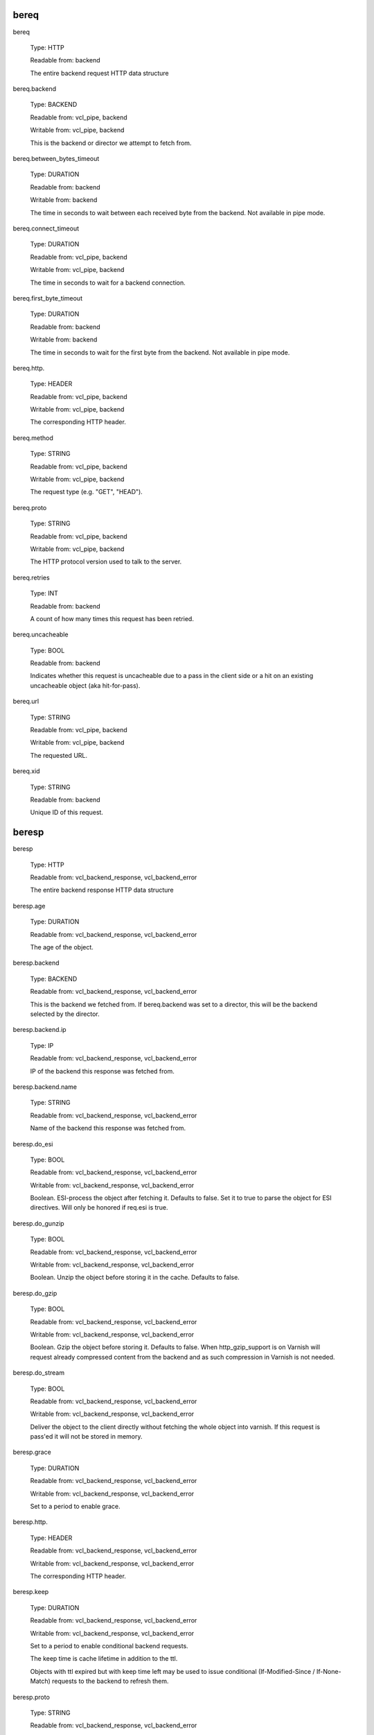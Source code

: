 
bereq
~~~~~

bereq

	Type: HTTP

	Readable from: backend

	
	The entire backend request HTTP data structure
	

bereq.backend

	Type: BACKEND

	Readable from: vcl_pipe, backend

	Writable from: vcl_pipe, backend

	
	This is the backend or director we attempt to fetch from.
	

bereq.between_bytes_timeout

	Type: DURATION

	Readable from: backend

	Writable from: backend

	
	The time in seconds to wait between each received byte from the
	backend.  Not available in pipe mode.
	

bereq.connect_timeout

	Type: DURATION

	Readable from: vcl_pipe, backend

	Writable from: vcl_pipe, backend

	
	The time in seconds to wait for a backend connection.
	

bereq.first_byte_timeout

	Type: DURATION

	Readable from: backend

	Writable from: backend

	
	The time in seconds to wait for the first byte from
	the backend.  Not available in pipe mode.
	

bereq.http.

	Type: HEADER

	Readable from: vcl_pipe, backend

	Writable from: vcl_pipe, backend

	
	The corresponding HTTP header.
	

bereq.method

	Type: STRING

	Readable from: vcl_pipe, backend

	Writable from: vcl_pipe, backend

	
	The request type (e.g. "GET", "HEAD").
	

bereq.proto

	Type: STRING

	Readable from: vcl_pipe, backend

	Writable from: vcl_pipe, backend

	
	The HTTP protocol version used to talk to the server.
	

bereq.retries

	Type: INT

	Readable from: backend

	
	A count of how many times this request has been retried.
	

bereq.uncacheable

	Type: BOOL

	Readable from: backend

	
	Indicates whether this request is uncacheable due
	to a pass in the client side or a hit on an existing
	uncacheable object (aka hit-for-pass).
	

bereq.url

	Type: STRING

	Readable from: vcl_pipe, backend

	Writable from: vcl_pipe, backend

	
	The requested URL.
	

bereq.xid

	Type: STRING

	Readable from: backend

	
	Unique ID of this request.
	

beresp
~~~~~~

beresp

	Type: HTTP

	Readable from: vcl_backend_response, vcl_backend_error

	
	The entire backend response HTTP data structure
	

beresp.age

	Type: DURATION

	Readable from: vcl_backend_response, vcl_backend_error

	
	The age of the object.
	

beresp.backend

	Type: BACKEND

	Readable from: vcl_backend_response, vcl_backend_error

	
	This is the backend we fetched from.  If bereq.backend
	was set to a director, this will be the backend selected
	by the director.
	

beresp.backend.ip

	Type: IP

	Readable from: vcl_backend_response, vcl_backend_error

	
	IP of the backend this response was fetched from.
	

beresp.backend.name

	Type: STRING

	Readable from: vcl_backend_response, vcl_backend_error

	
	Name of the backend this response was fetched from.
	

beresp.do_esi

	Type: BOOL

	Readable from: vcl_backend_response, vcl_backend_error

	Writable from: vcl_backend_response, vcl_backend_error

	
	Boolean. ESI-process the object after fetching it.
	Defaults to false. Set it to true to parse the
	object for ESI directives. Will only be honored if
	req.esi is true.
	

beresp.do_gunzip

	Type: BOOL

	Readable from: vcl_backend_response, vcl_backend_error

	Writable from: vcl_backend_response, vcl_backend_error

	
	Boolean. Unzip the object before storing it in the
	cache.  Defaults to false.
	

beresp.do_gzip

	Type: BOOL

	Readable from: vcl_backend_response, vcl_backend_error

	Writable from: vcl_backend_response, vcl_backend_error

	
	Boolean. Gzip the object before storing it. Defaults
	to false. When http_gzip_support is on Varnish will
	request already compressed content from the backend
	and as such compression in Varnish is not needed.
	

beresp.do_stream

	Type: BOOL

	Readable from: vcl_backend_response, vcl_backend_error

	Writable from: vcl_backend_response, vcl_backend_error

	
	Deliver the object to the client directly without
	fetching the whole object into varnish. If this
	request is pass'ed it will not be stored in memory.
	

beresp.grace

	Type: DURATION

	Readable from: vcl_backend_response, vcl_backend_error

	Writable from: vcl_backend_response, vcl_backend_error

	
	Set to a period to enable grace.
	

beresp.http.

	Type: HEADER

	Readable from: vcl_backend_response, vcl_backend_error

	Writable from: vcl_backend_response, vcl_backend_error

	
	The corresponding HTTP header.
	

beresp.keep

	Type: DURATION

	Readable from: vcl_backend_response, vcl_backend_error

	Writable from: vcl_backend_response, vcl_backend_error

	
	Set to a period to enable conditional backend requests.
	
	The keep time is cache lifetime in addition to the ttl.
	
	Objects with ttl expired but with keep time left may be used
	to issue conditional (If-Modified-Since / If-None-Match)
	requests to the backend to refresh them.
	

beresp.proto

	Type: STRING

	Readable from: vcl_backend_response, vcl_backend_error

	Writable from: vcl_backend_response, vcl_backend_error

	
	The HTTP protocol version used the backend replied with.
	

beresp.reason

	Type: STRING

	Readable from: vcl_backend_response, vcl_backend_error

	Writable from: vcl_backend_response, vcl_backend_error

	
	The HTTP status message returned by the server.
	

beresp.status

	Type: INT

	Readable from: vcl_backend_response, vcl_backend_error

	Writable from: vcl_backend_response, vcl_backend_error

	
	The HTTP status code returned by the server.
	

beresp.storage_hint

	Type: STRING

	Readable from: vcl_backend_response, vcl_backend_error

	Writable from: vcl_backend_response, vcl_backend_error

	
	Hint to Varnish that you want to save this object to a
	particular storage backend.
	

beresp.ttl

	Type: DURATION

	Readable from: vcl_backend_response, vcl_backend_error

	Writable from: vcl_backend_response, vcl_backend_error

	
	The object's remaining time to live, in seconds.
	

beresp.uncacheable

	Type: BOOL

	Readable from: vcl_backend_response, vcl_backend_error

	Writable from: vcl_backend_response, vcl_backend_error

	
	Inherited from bereq.uncacheable, see there.
	
	Setting this variable makes the object uncacheable, which may
	get stored as a hit-for-pass object in the cache.
	
	Clearing the variable has no effect and will log the warning
	"Ignoring attempt to reset beresp.uncacheable".
	

beresp.was_304

	Type: BOOL

	Readable from: vcl_backend_response, vcl_backend_error

	
	Boolean. If this is a successful 304 response to a
	backend conditional request refreshing an existing
	cache object.
	

client
~~~~~~

client.identity

	Type: STRING

	Readable from: client

	Writable from: client

	
	Identification of the client, used to load balance
	in the client director.
	

client.ip

	Type: IP

	Readable from: client

	
	The client's IP address.
	

local
~~~~~

local.ip

	Type: IP

	Readable from: client

	
	The IP address of the local end of the TCP connection.
	

now
~~~

now

	Type: TIME

	Readable from: vcl_all

	
	The current time, in seconds since the epoch. When
	used in string context it returns a formatted string.
	

obj
~~~

obj.age

	Type: DURATION

	Readable from: vcl_hit

	
	The age of the object.
	

obj.grace

	Type: DURATION

	Readable from: vcl_hit

	
	The object's remaining grace period in seconds.
	

obj.hits

	Type: INT

	Readable from: vcl_hit, vcl_deliver

	
	The count of cache-hits on this object. A value of 0 indicates a
	cache miss.
	

obj.http.

	Type: HEADER

	Readable from: vcl_hit

	
	The corresponding HTTP header.
	

obj.keep

	Type: DURATION

	Readable from: vcl_hit

	
	The object's remaining keep period in seconds.
	

obj.proto

	Type: STRING

	Readable from: vcl_hit

	
	The HTTP protocol version used when the object was retrieved.
	

obj.reason

	Type: STRING

	Readable from: vcl_hit

	
	The HTTP status message returned by the server.
	

obj.status

	Type: INT

	Readable from: vcl_hit

	
	The HTTP status code returned by the server.
	

obj.ttl

	Type: DURATION

	Readable from: vcl_hit

	
	The object's remaining time to live, in seconds.
	

obj.uncacheable

	Type: BOOL

	Readable from: vcl_deliver

	
	Whether the object is uncacheable (pass or hit-for-pass).
	

remote
~~~~~~

remote.ip

	Type: IP

	Readable from: client

	
	The IP address of the other end of the TCP connection.
	This can either be the clients IP, or the outgoing IP
	of a proxy server.
	

req
~~~

req

	Type: HTTP

	Readable from: client

	
	The entire request HTTP data structure
	

req.backend_hint

	Type: BACKEND

	Readable from: client

	Writable from: client

	
	Set bereq.backend to this if we attempt to fetch.
	

req.can_gzip

	Type: BOOL

	Readable from: client

	
	Does the client accept the gzip transfer encoding.
	

req.esi

	Type: BOOL

	Readable from: client

	Writable from: client

	
	Boolean. Set to false to disable ESI processing
	regardless of any value in beresp.do_esi. Defaults
	to true. This variable is subject to change in
	future versions, you should avoid using it.
	

req.esi_level

	Type: INT

	Readable from: client

	
	A count of how many levels of ESI requests we're currently at.
	

req.hash_always_miss

	Type: BOOL

	Readable from: vcl_recv

	Writable from: vcl_recv

	
	Force a cache miss for this request. If set to true
	Varnish will disregard any existing objects and
	always (re)fetch from the backend.
	

req.hash_ignore_busy

	Type: BOOL

	Readable from: vcl_recv

	Writable from: vcl_recv

	
	Ignore any busy object during cache lookup. You
	would want to do this if you have two server looking
	up content from each other to avoid potential deadlocks.
	

req.http.

	Type: HEADER

	Readable from: client

	Writable from: client

	
	The corresponding HTTP header.
	

req.method

	Type: STRING

	Readable from: client

	Writable from: client

	
	The request type (e.g. "GET", "HEAD").
	

req.proto

	Type: STRING

	Readable from: client

	Writable from: client

	
	The HTTP protocol version used by the client.
	

req.restarts

	Type: INT

	Readable from: client

	
	A count of how many times this request has been restarted.
	

req.ttl

	Type: DURATION

	Readable from: client

	Writable from: client

	
	

req.url

	Type: STRING

	Readable from: client

	Writable from: client

	
	The requested URL.
	

req.xid

	Type: STRING

	Readable from: client

	
	Unique ID of this request.
	

req_top
~~~~~~~

req_top.http.

	Type: HEADER

	Readable from: client

	
	HTTP headers of the top-level request in a tree of ESI requests.
	Identical to req.http. in non-ESI requests.
	

req_top.method

	Type: STRING

	Readable from: client

	
	The request method of the top-level request in a tree
	of ESI requests. (e.g. "GET", "HEAD").
	Identical to req.method in non-ESI requests.
	

req_top.proto

	Type: STRING

	Readable from: client

	
	HTTP protocol version of the top-level request in a tree of
	ESI requests.
	Identical to req.proto in non-ESI requests.
	

req_top.url

	Type: STRING

	Readable from: client

	
	The requested URL of the top-level request in a tree
	of ESI requests.
	Identical to req.url in non-ESI requests.
	

resp
~~~~

resp

	Type: HTTP

	Readable from: vcl_deliver, vcl_synth

	
	The entire response HTTP data structure
	

resp.http.

	Type: HEADER

	Readable from: vcl_deliver, vcl_synth

	Writable from: vcl_deliver, vcl_synth

	
	The corresponding HTTP header.
	

resp.is_streaming

	Type: BOOL

	Readable from: vcl_deliver, vcl_synth

	
	Returns true when the response will be streamed
	from the backend.
	

resp.proto

	Type: STRING

	Readable from: vcl_deliver, vcl_synth

	Writable from: vcl_deliver, vcl_synth

	
	The HTTP protocol version to use for the response.
	

resp.reason

	Type: STRING

	Readable from: vcl_deliver, vcl_synth

	Writable from: vcl_deliver, vcl_synth

	
	The HTTP status message that will be returned.
	

resp.status

	Type: INT

	Readable from: vcl_deliver, vcl_synth

	Writable from: vcl_deliver, vcl_synth

	
	The HTTP status code that will be returned.
	

server
~~~~~~

server.hostname

	Type: STRING

	Readable from: vcl_all

	
	The host name of the server.
	

server.identity

	Type: STRING

	Readable from: vcl_all

	
	The identity of the server, as set by the -i
	parameter.  If the -i parameter is not passed to varnishd,
	server.identity will be set to the name of the instance, as
	specified by the -n parameter.
	

server.ip

	Type: IP

	Readable from: client

	
	The IP address of the socket on which the client
	connection was received.
	

storage
~~~~~~~

storage.<name>.free_space

	Type: BYTES

	Readable from: client, backend

	
	Free space available in the named stevedore. Only available for
	the malloc stevedore.
	

storage.<name>.used_space

	Type: BYTES

	Readable from: client, backend

	
	Used space in the named stevedore. Only available for the malloc
	stevedore.
	

storage.<name>.happy

	Type: BOOL

	Readable from: client, backend

	
	Health status for the named stevedore. Not available in any of the
	current stevedores.
	
